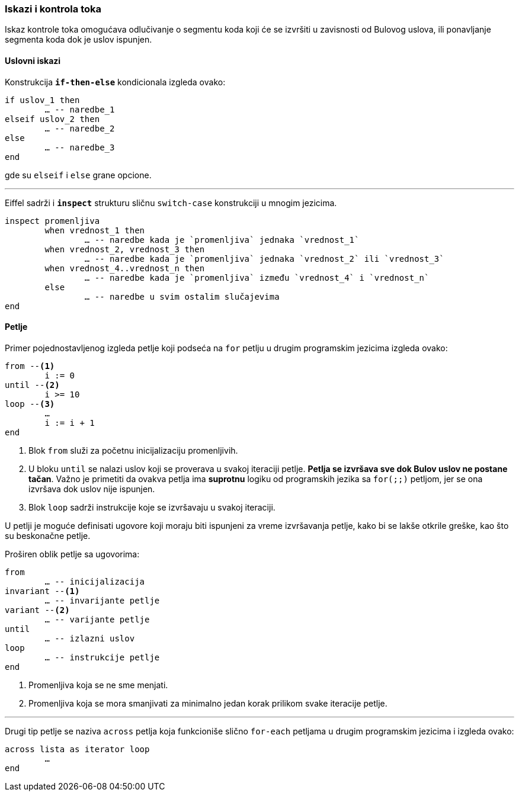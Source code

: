 === Iskazi i kontrola toka

Iskaz kontrole toka omogućava odlučivanje o segmentu koda koji
će se izvršiti u zavisnosti od Bulovog uslova, ili ponavljanje segmenta
koda dok je uslov ispunjen.

==== Uslovni iskazi

Konstrukcija `*if-then-else*` kondicionala izgleda ovako:
[source,eiffel]
----
if uslov_1 then
	… -- naredbe_1
elseif uslov_2 then
	… -- naredbe_2
else
	… -- naredbe_3
end
----
gde su `elseif` i `else` grane opcione.

'''

Eiffel sadrži i `*inspect*` strukturu sličnu `switch-case` konstrukciji u mnogim jezicima.
[source,eiffel]
----
inspect promenljiva
	when vrednost_1 then
		… -- naredbe kada je `promenljiva` jednaka `vrednost_1`
	when vrednost_2, vrednost_3 then
		… -- naredbe kada je `promenljiva` jednaka `vrednost_2` ili `vrednost_3`
	when vrednost_4..vrednost_n then
		… -- naredbe kada je `promenljiva` između `vrednost_4` i `vrednost_n`
	else
		… -- naredbe u svim ostalim slučajevima
end
----


==== Petlje

Primer pojednostavljenog izgleda petlje koji podseća na `for` petlju
u drugim programskim jezicima izgleda ovako:
[source,eiffel]
----
from --<1>
	i := 0
until --<2>
	i >= 10
loop --<3>
	…
	i := i + 1
end
----
<1> Blok `from` služi za početnu inicijalizaciju promenljivih.
<2> U bloku `until` se nalazi uslov koji se proverava u svakoj iteraciji petlje.
*Petlja se izvršava sve dok Bulov uslov ne postane tačan*. Važno je primetiti
da ovakva petlja ima *suprotnu* logiku od programskih jezika sa `for(;;)`
petljom, jer se ona izvršava dok uslov nije ispunjen.
<3> Blok `loop` sadrži instrukcije koje se izvršavaju u svakoj iteraciji.

U petlji je moguće definisati ugovore koji moraju biti ispunjeni za vreme
izvršavanja petlje, kako bi se lakše otkrile greške, kao što su
beskonačne petlje.

.Proširen oblik petlje sa ugovorima:
[source,eiffel]
----
from
	… -- inicijalizacija
invariant --<1>
	… -- invarijante petlje
variant --<2>
	… -- varijante petlje
until
	… -- izlazni uslov
loop
	… -- instrukcije petlje
end
----
<1> Promenljiva koja se ne sme menjati.
<2> Promenljiva koja se mora smanjivati za minimalno jedan korak prilikom
svake iteracije petlje.

'''

Drugi tip petlje se naziva `across` petlja koja funkcioniše slično `for-each`
petljama u drugim programskim jezicima i izgleda ovako:
[source,eiffel]
----
across lista as iterator loop
	…
end
----
